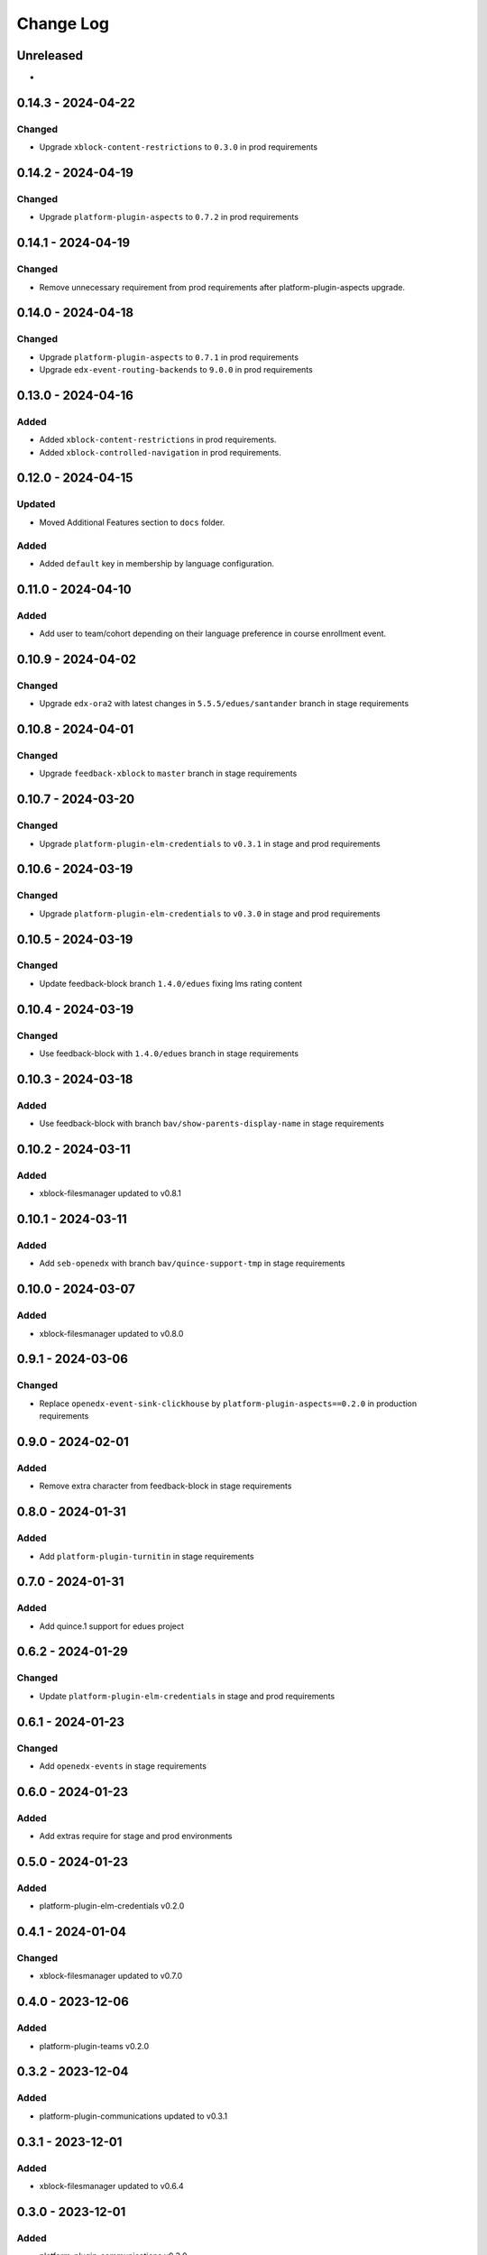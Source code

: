 Change Log
##########

..
   All enhancements and patches to openedx_unidigital will be documented
   in this file.  It adheres to the structure of https://keepachangelog.com/ ,
   but in reStructuredText instead of Markdown (for ease of incorporation into
   Sphinx documentation and the PyPI description).

   This project adheres to Semantic Versioning (https://semver.org/).

.. There should always be an "Unreleased" section for changes pending release.

Unreleased
**********

*

0.14.3 - 2024-04-22
**********************************************

Changed
=======

* Upgrade ``xblock-content-restrictions`` to ``0.3.0`` in prod requirements

0.14.2 - 2024-04-19
**********************************************

Changed
=======

* Upgrade ``platform-plugin-aspects`` to ``0.7.2`` in prod requirements

0.14.1 - 2024-04-19
**********************************************

Changed
=======

* Remove unnecessary requirement from prod requirements after platform-plugin-aspects upgrade.

0.14.0 - 2024-04-18
**********************************************

Changed
=======

* Upgrade ``platform-plugin-aspects`` to ``0.7.1`` in prod requirements
* Upgrade ``edx-event-routing-backends`` to ``9.0.0`` in prod requirements

0.13.0 - 2024-04-16
**********************************************

Added
=====

* Added ``xblock-content-restrictions`` in prod requirements.
* Added ``xblock-controlled-navigation`` in prod requirements.

0.12.0 - 2024-04-15
**********************************************

Updated
=======

* Moved Additional Features section to ``docs`` folder.

Added
=====

* Added ``default`` key in membership by language configuration.

0.11.0 - 2024-04-10
**********************************************

Added
=====

* Add user to team/cohort depending on their language preference in course enrollment event.

0.10.9 - 2024-04-02
**********************************************

Changed
=======

* Upgrade ``edx-ora2`` with latest changes in ``5.5.5/edues/santander`` branch in stage requirements

0.10.8 - 2024-04-01
**********************************************

Changed
=======

* Upgrade ``feedback-xblock`` to ``master`` branch in stage requirements

0.10.7 - 2024-03-20
**********************************************

Changed
=======

* Upgrade ``platform-plugin-elm-credentials`` to ``v0.3.1`` in stage and prod requirements

0.10.6 - 2024-03-19
**********************************************

Changed
=======

* Upgrade ``platform-plugin-elm-credentials`` to ``v0.3.0`` in stage and prod requirements

0.10.5 - 2024-03-19
**********************************************

Changed
=======

* Update feedback-block branch ``1.4.0/edues`` fixing lms rating content

0.10.4 - 2024-03-19
**********************************************

Changed
=======

* Use feedback-block with ``1.4.0/edues`` branch in stage requirements

0.10.3 - 2024-03-18
**********************************************

Added
=====

* Use feedback-block with branch ``bav/show-parents-display-name`` in stage requirements

0.10.2 - 2024-03-11
**********************************************

Added
=====

* xblock-filesmanager updated to v0.8.1

0.10.1 - 2024-03-11
**********************************************

Added
=====

* Add ``seb-openedx`` with branch ``bav/quince-support-tmp`` in stage requirements

0.10.0 - 2024-03-07
**********************************************

Added
=====

* xblock-filesmanager updated to v0.8.0

0.9.1 - 2024-03-06
**********************************************

Changed
=======

* Replace ``openedx-event-sink-clickhouse`` by ``platform-plugin-aspects==0.2.0`` in production requirements

0.9.0 - 2024-02-01
**********************************************

Added
=====

* Remove extra character from feedback-block in stage requirements

0.8.0 - 2024-01-31
**********************************************

Added
=====

* Add ``platform-plugin-turnitin`` in stage requirements

0.7.0 - 2024-01-31
**********************************************

Added
=====

* Add quince.1 support for edues project

0.6.2 - 2024-01-29
**********************************************

Changed
=======

* Update ``platform-plugin-elm-credentials`` in stage and prod requirements

0.6.1 - 2024-01-23
**********************************************

Changed
=======

* Add ``openedx-events`` in stage requirements

0.6.0 - 2024-01-23
**********************************************

Added
=====

* Add extras require for stage and prod environments

0.5.0 - 2024-01-23
**********************************************

Added
=====

* platform-plugin-elm-credentials v0.2.0

0.4.1 - 2024-01-04
**********************************************

Changed
=======

* xblock-filesmanager updated to v0.7.0

0.4.0 - 2023-12-06
**********************************************

Added
=====

* platform-plugin-teams v0.2.0

0.3.2 - 2023-12-04
**********************************************

Added
=====

* platform-plugin-communications updated to v0.3.1

0.3.1 - 2023-12-01
**********************************************

Added
=====

* xblock-filesmanager updated to v0.6.4

0.3.0 - 2023-12-01
**********************************************

Added
=====

* platform-plugin-communications v0.3.0

0.2.3 - 2023-11-30
**********************************************

Added
=====

* xblock-filesmanager updated to v0.6.3

0.2.2 - 2023-12-01
**********************************************

Added
=====

* xblock-filesmanager updated to v.0.6.2

0.2.1 - 2023-11-28
**********************************************

Added
=====

* xblock-filesmanager updated to v.0.6.1

0.2.0 - 2023-11-27
**********************************************

Added
=====

* xblock-filesmanager updated to v.0.6.0

0.1.0 - 2023-11-23
**********************************************

Added
=====

* Initial release of openedx_unidigital.
* Added Unidigital required dependencies.
